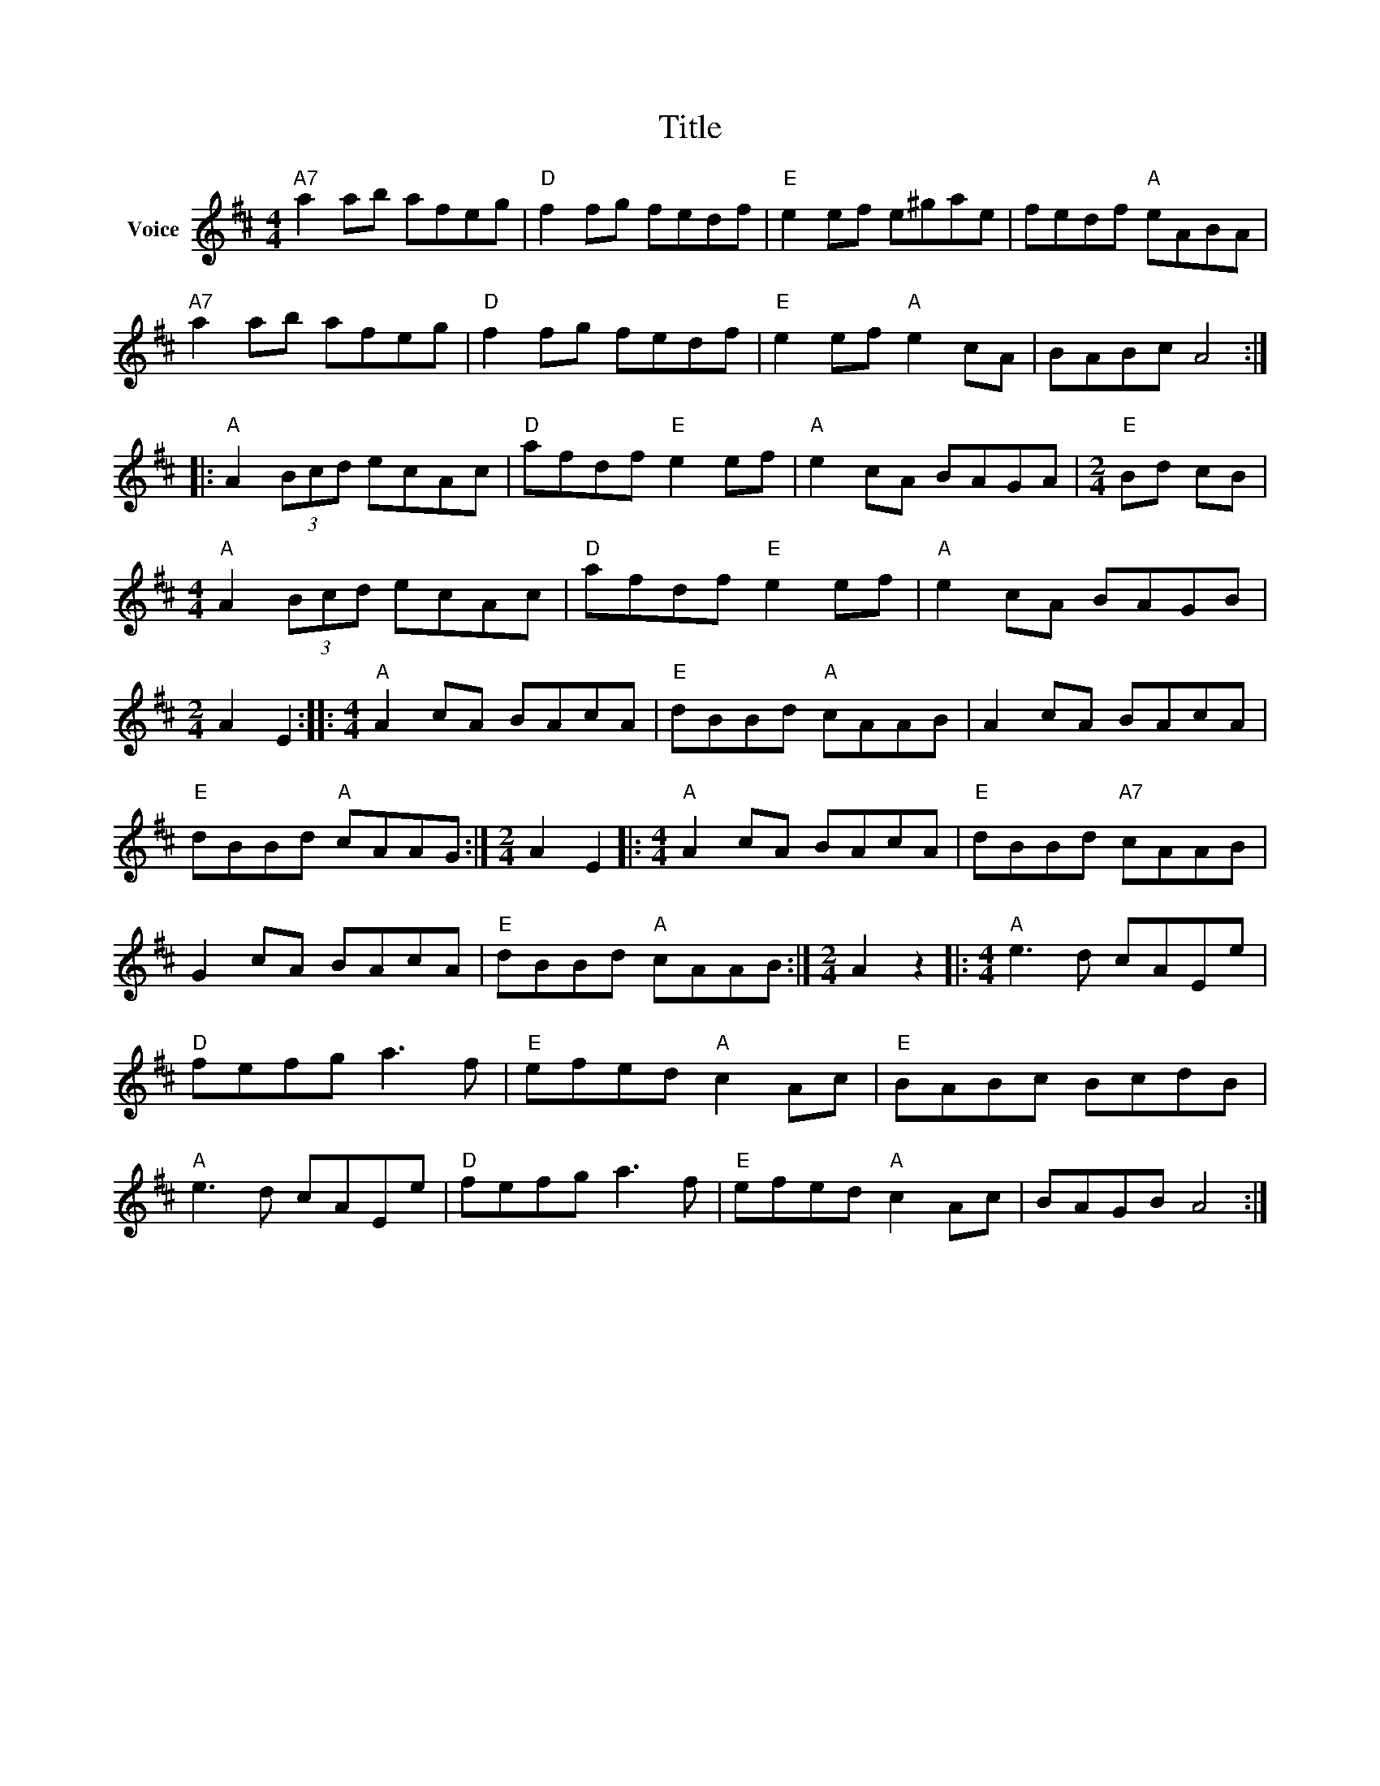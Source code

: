X:1
T:Title
L:1/8
M:4/4
I:linebreak $
K:D
V:1 treble nm="Voice"
V:1
"A7" a2 ab afeg |"D" f2 fg fedf |"E" e2 ef e^gae | fedf"A" eABA |"A7" a2 ab afeg |"D" f2 fg fedf | %6
"E" e2 ef"A" e2 cA | BABc A4 ::"A" A2 (3Bcd ecAc |"D" afdf"E" e2 ef |"A" e2 cA BAGA | %11
[M:2/4]"E" Bd cB |[M:4/4]"A" A2 (3Bcd ecAc |"D" afdf"E" e2 ef |"A" e2 cA BAGB |[M:2/4] A2 E2 :: %16
[M:4/4]"A" A2 cA BAcA |"E" dBBd"A" cAAB | A2 cA BAcA |"E" dBBd"A" cAAG :|[M:2/4] A2 E2 |: %21
[M:4/4]"A" A2 cA BAcA |"E" dBBd"A7" cAAB | G2 cA BAcA |"E" dBBd"A" cAAB :|[M:2/4] A2 z2 |: %26
[M:4/4]"A" e3 d cAEe |"D" fefg a3 f |"E" efed"A" c2 Ac |"E" BABc BcdB |"A" e3 d cAEe | %31
"D" fefg a3 f |"E" efed"A" c2 Ac | BAGB A4 :| %34
